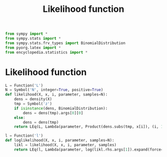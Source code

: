 #+title: Likelihood function
#+roam_tags:

#+call: init()

#+begin_src jupyter-python :lib yes
from sympy import *
from sympy.stats import *
from sympy.stats.frv_types import BinomialDistribution
from pyorg.latex import *
from encyclopedia.statistics import *
#+end_src

* Likelihood function
#+begin_src jupyter-python :lib yes
L = Function('L')
N = Symbol('N', integer=True, positive=True)
def likelihood(X, x, i, parameter, samples=N):
    dens = density(X)
    tmp = Symbol('z')
    if isinstance(dens, BinomialDistribution):
        dens = dens(tmp).args[0][0]
    else:
        dens = dens(tmp)
    return LEq(L, Lambda(parameter, Product(dens.subs(tmp, x[i]), (i, 1, samples)).doit()))
#+end_src

#+begin_src jupyter-python :lib yes
l = Function('l')
def loglikelihood(X, x, i, parameter, samples=N):
    likl = likelihood(X, x, i, parameter, samples)
    return LEq(l, Lambda(parameter, log(likl.rhs.args[1]).expand(force=True)))
#+end_src
